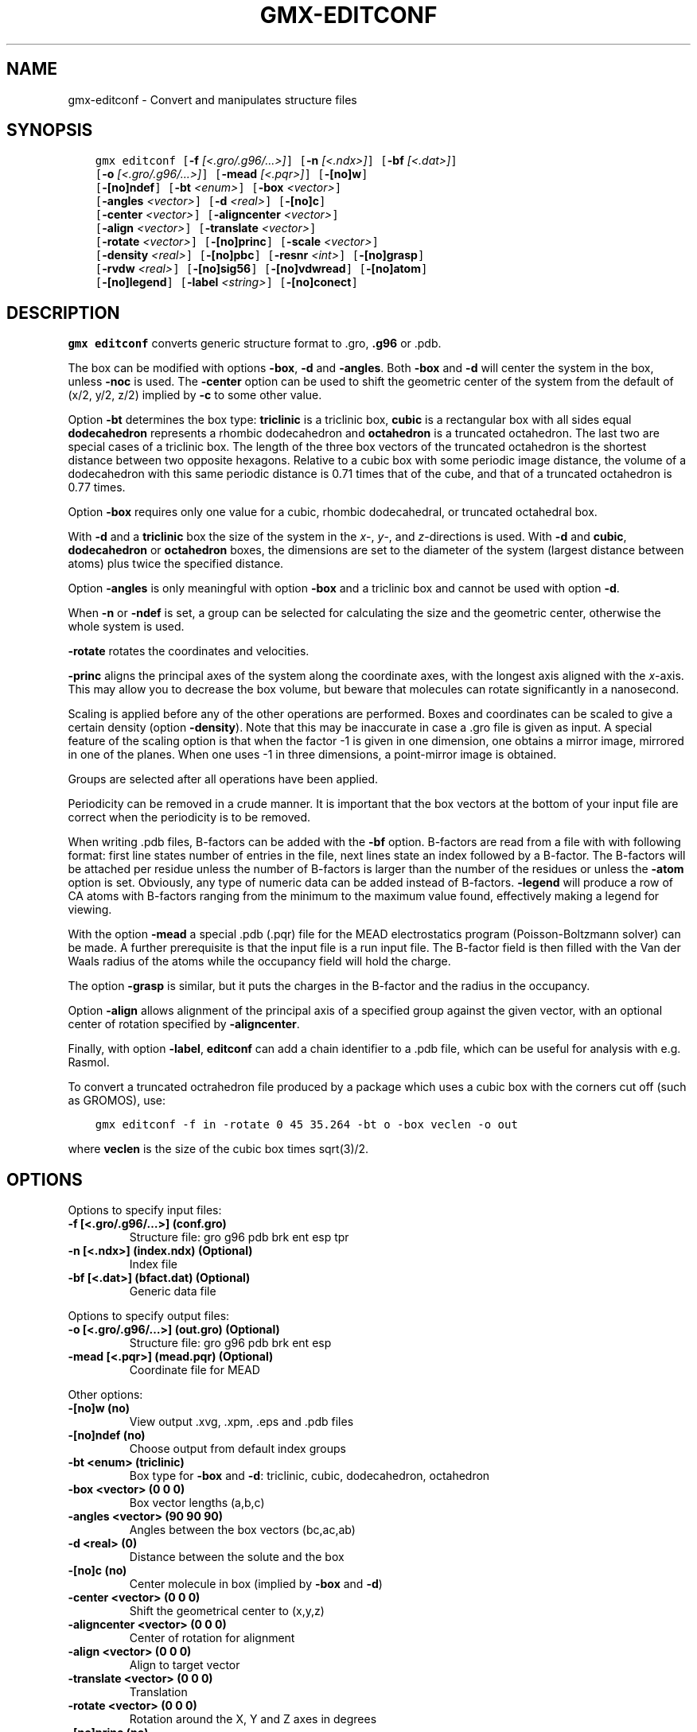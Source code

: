 .\" Man page generated from reStructuredText.
.
.TH "GMX-EDITCONF" "1" "Jul 30, 2019" "2020-dev" "GROMACS"
.SH NAME
gmx-editconf \- Convert and manipulates structure files
.
.nr rst2man-indent-level 0
.
.de1 rstReportMargin
\\$1 \\n[an-margin]
level \\n[rst2man-indent-level]
level margin: \\n[rst2man-indent\\n[rst2man-indent-level]]
-
\\n[rst2man-indent0]
\\n[rst2man-indent1]
\\n[rst2man-indent2]
..
.de1 INDENT
.\" .rstReportMargin pre:
. RS \\$1
. nr rst2man-indent\\n[rst2man-indent-level] \\n[an-margin]
. nr rst2man-indent-level +1
.\" .rstReportMargin post:
..
.de UNINDENT
. RE
.\" indent \\n[an-margin]
.\" old: \\n[rst2man-indent\\n[rst2man-indent-level]]
.nr rst2man-indent-level -1
.\" new: \\n[rst2man-indent\\n[rst2man-indent-level]]
.in \\n[rst2man-indent\\n[rst2man-indent-level]]u
..
.SH SYNOPSIS
.INDENT 0.0
.INDENT 3.5
.sp
.nf
.ft C
gmx editconf [\fB\-f\fP \fI[<.gro/.g96/...>]\fP] [\fB\-n\fP \fI[<.ndx>]\fP] [\fB\-bf\fP \fI[<.dat>]\fP]
             [\fB\-o\fP \fI[<.gro/.g96/...>]\fP] [\fB\-mead\fP \fI[<.pqr>]\fP] [\fB\-[no]w\fP]
             [\fB\-[no]ndef\fP] [\fB\-bt\fP \fI<enum>\fP] [\fB\-box\fP \fI<vector>\fP]
             [\fB\-angles\fP \fI<vector>\fP] [\fB\-d\fP \fI<real>\fP] [\fB\-[no]c\fP]
             [\fB\-center\fP \fI<vector>\fP] [\fB\-aligncenter\fP \fI<vector>\fP]
             [\fB\-align\fP \fI<vector>\fP] [\fB\-translate\fP \fI<vector>\fP]
             [\fB\-rotate\fP \fI<vector>\fP] [\fB\-[no]princ\fP] [\fB\-scale\fP \fI<vector>\fP]
             [\fB\-density\fP \fI<real>\fP] [\fB\-[no]pbc\fP] [\fB\-resnr\fP \fI<int>\fP] [\fB\-[no]grasp\fP]
             [\fB\-rvdw\fP \fI<real>\fP] [\fB\-[no]sig56\fP] [\fB\-[no]vdwread\fP] [\fB\-[no]atom\fP]
             [\fB\-[no]legend\fP] [\fB\-label\fP \fI<string>\fP] [\fB\-[no]conect\fP]
.ft P
.fi
.UNINDENT
.UNINDENT
.SH DESCRIPTION
.sp
\fBgmx editconf\fP converts generic structure format to \&.gro, \fB\&.g96\fP
or \&.pdb\&.
.sp
The box can be modified with options \fB\-box\fP, \fB\-d\fP and
\fB\-angles\fP\&. Both \fB\-box\fP and \fB\-d\fP
will center the system in the box, unless \fB\-noc\fP is used.
The \fB\-center\fP option can be used to shift the geometric center
of the system from the default of (x/2, y/2, z/2) implied by \fB\-c\fP
to some other value.
.sp
Option \fB\-bt\fP determines the box type: \fBtriclinic\fP is a
triclinic box, \fBcubic\fP is a rectangular box with all sides equal
\fBdodecahedron\fP represents a rhombic dodecahedron and
\fBoctahedron\fP is a truncated octahedron.
The last two are special cases of a triclinic box.
The length of the three box vectors of the truncated octahedron is the
shortest distance between two opposite hexagons.
Relative to a cubic box with some periodic image distance, the volume of a
dodecahedron with this same periodic distance is 0.71 times that of the cube,
and that of a truncated octahedron is 0.77 times.
.sp
Option \fB\-box\fP requires only
one value for a cubic, rhombic dodecahedral, or truncated octahedral box.
.sp
With \fB\-d\fP and a \fBtriclinic\fP box the size of the system in the \fIx\fP\-, \fIy\fP\-,
and \fIz\fP\-directions is used. With \fB\-d\fP and \fBcubic\fP,
\fBdodecahedron\fP or \fBoctahedron\fP boxes, the dimensions are set
to the diameter of the system (largest distance between atoms) plus twice
the specified distance.
.sp
Option \fB\-angles\fP is only meaningful with option \fB\-box\fP and
a triclinic box and cannot be used with option \fB\-d\fP\&.
.sp
When \fB\-n\fP or \fB\-ndef\fP is set, a group
can be selected for calculating the size and the geometric center,
otherwise the whole system is used.
.sp
\fB\-rotate\fP rotates the coordinates and velocities.
.sp
\fB\-princ\fP aligns the principal axes of the system along the
coordinate axes, with the longest axis aligned with the \fIx\fP\-axis.
This may allow you to decrease the box volume,
but beware that molecules can rotate significantly in a nanosecond.
.sp
Scaling is applied before any of the other operations are
performed. Boxes and coordinates can be scaled to give a certain density (option
\fB\-density\fP). Note that this may be inaccurate in case a \&.gro
file is given as input. A special feature of the scaling option is that when the
factor \-1 is given in one dimension, one obtains a mirror image,
mirrored in one of the planes. When one uses \-1 in three dimensions,
a point\-mirror image is obtained.
.sp
Groups are selected after all operations have been applied.
.sp
Periodicity can be removed in a crude manner.
It is important that the box vectors at the bottom of your input file
are correct when the periodicity is to be removed.
.sp
When writing \&.pdb files, B\-factors can be
added with the \fB\-bf\fP option. B\-factors are read
from a file with with following format: first line states number of
entries in the file, next lines state an index
followed by a B\-factor. The B\-factors will be attached per residue
unless the number of B\-factors is larger than the number of the residues or unless the
\fB\-atom\fP option is set. Obviously, any type of numeric data can
be added instead of B\-factors. \fB\-legend\fP will produce
a row of CA atoms with B\-factors ranging from the minimum to the
maximum value found, effectively making a legend for viewing.
.sp
With the option \fB\-mead\fP a special \&.pdb (.pqr)
file for the MEAD electrostatics
program (Poisson\-Boltzmann solver) can be made. A further prerequisite
is that the input file is a run input file.
The B\-factor field is then filled with the Van der Waals radius
of the atoms while the occupancy field will hold the charge.
.sp
The option \fB\-grasp\fP is similar, but it puts the charges in the B\-factor
and the radius in the occupancy.
.sp
Option \fB\-align\fP allows alignment
of the principal axis of a specified group against the given vector,
with an optional center of rotation specified by \fB\-aligncenter\fP\&.
.sp
Finally, with option \fB\-label\fP, \fBeditconf\fP can add a chain identifier
to a \&.pdb file, which can be useful for analysis with e.g. Rasmol.
.sp
To convert a truncated octrahedron file produced by a package which uses
a cubic box with the corners cut off (such as GROMOS), use:
.INDENT 0.0
.INDENT 3.5
.sp
.nf
.ft C
gmx editconf \-f in \-rotate 0 45 35.264 \-bt o \-box veclen \-o out
.ft P
.fi
.UNINDENT
.UNINDENT
.sp
where \fBveclen\fP is the size of the cubic box times sqrt(3)/2.
.SH OPTIONS
.sp
Options to specify input files:
.INDENT 0.0
.TP
.B \fB\-f\fP [<.gro/.g96/…>] (conf.gro)
Structure file: gro g96 pdb brk ent esp tpr
.TP
.B \fB\-n\fP [<.ndx>] (index.ndx) (Optional)
Index file
.TP
.B \fB\-bf\fP [<.dat>] (bfact.dat) (Optional)
Generic data file
.UNINDENT
.sp
Options to specify output files:
.INDENT 0.0
.TP
.B \fB\-o\fP [<.gro/.g96/…>] (out.gro) (Optional)
Structure file: gro g96 pdb brk ent esp
.TP
.B \fB\-mead\fP [<.pqr>] (mead.pqr) (Optional)
Coordinate file for MEAD
.UNINDENT
.sp
Other options:
.INDENT 0.0
.TP
.B \fB\-[no]w\fP  (no)
View output \&.xvg, \&.xpm, \&.eps and \&.pdb files
.TP
.B \fB\-[no]ndef\fP  (no)
Choose output from default index groups
.TP
.B \fB\-bt\fP <enum> (triclinic)
Box type for \fB\-box\fP and \fB\-d\fP: triclinic, cubic, dodecahedron, octahedron
.TP
.B \fB\-box\fP <vector> (0 0 0)
Box vector lengths (a,b,c)
.TP
.B \fB\-angles\fP <vector> (90 90 90)
Angles between the box vectors (bc,ac,ab)
.TP
.B \fB\-d\fP <real> (0)
Distance between the solute and the box
.TP
.B \fB\-[no]c\fP  (no)
Center molecule in box (implied by \fB\-box\fP and \fB\-d\fP)
.TP
.B \fB\-center\fP <vector> (0 0 0)
Shift the geometrical center to (x,y,z)
.TP
.B \fB\-aligncenter\fP <vector> (0 0 0)
Center of rotation for alignment
.TP
.B \fB\-align\fP <vector> (0 0 0)
Align to target vector
.TP
.B \fB\-translate\fP <vector> (0 0 0)
Translation
.TP
.B \fB\-rotate\fP <vector> (0 0 0)
Rotation around the X, Y and Z axes in degrees
.TP
.B \fB\-[no]princ\fP  (no)
Orient molecule(s) along their principal axes
.TP
.B \fB\-scale\fP <vector> (1 1 1)
Scaling factor
.TP
.B \fB\-density\fP <real> (1000)
Density (g/L) of the output box achieved by scaling
.TP
.B \fB\-[no]pbc\fP  (no)
Remove the periodicity (make molecule whole again)
.TP
.B \fB\-resnr\fP <int> (\-1)
Renumber residues starting from resnr
.TP
.B \fB\-[no]grasp\fP  (no)
Store the charge of the atom in the B\-factor field and the radius of the atom in the occupancy field
.TP
.B \fB\-rvdw\fP <real> (0.12)
Default Van der Waals radius (in nm) if one can not be found in the database or if no parameters are present in the topology file
.TP
.B \fB\-[no]sig56\fP  (no)
Use rmin/2 (minimum in the Van der Waals potential) rather than sigma/2
.TP
.B \fB\-[no]vdwread\fP  (no)
Read the Van der Waals radii from the file \fBvdwradii.dat\fP rather than computing the radii based on the force field
.TP
.B \fB\-[no]atom\fP  (no)
Force B\-factor attachment per atom
.TP
.B \fB\-[no]legend\fP  (no)
Make B\-factor legend
.TP
.B \fB\-label\fP <string> (A)
Add chain label for all residues
.TP
.B \fB\-[no]conect\fP  (no)
Add CONECT records to a \&.pdb file when written. Can only be done when a topology is present
.UNINDENT
.SH KNOWN ISSUES
.INDENT 0.0
.IP \(bu 2
For complex molecules, the periodicity removal routine may break down, in that case you can use gmx trjconv\&.
.UNINDENT
.SH SEE ALSO
.sp
\fBgmx(1)\fP
.sp
More information about GROMACS is available at <\fI\%http://www.gromacs.org/\fP>.
.SH COPYRIGHT
2019, GROMACS development team
.\" Generated by docutils manpage writer.
.
